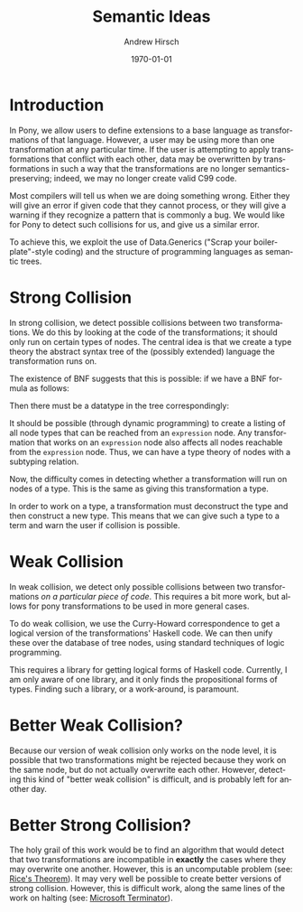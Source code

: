 #+TITLE:     Semantic Ideas
#+AUTHOR:    Andrew Hirsch
#+EMAIL:     akhirsch@gwu.edu
#+DATE:      \today
#+DESCRIPTION:
#+KEYWORDS:
#+LANGUAGE:  en
#+OPTIONS:   H:3 num:t toc:nil \n:nil @:t ::t |:t ^:t -:t f:t *:t <:t
#+OPTIONS:   TeX:t LaTeX:t skip:nil d:nil todo:t pri:nil tags:not-in-toc
#+INFOJS_OPT: view:nil toc:nil ltoc:t mouse:underline buttons:0 path:http://orgmode.org/org-info.js
#+EXPORT_SELECT_TAGS: export
#+EXPORT_EXCLUDE_TAGS: noexport
#+LINK_UP:   
#+LINK_HOME: 
#+XSLT:
#+latex_header: \usepackage{listings}
#+latex_header: \lstset { language=Haskell}

* Introduction

In Pony, we allow users to define extensions to a base language as transformations of that language. However, a user may be using more than one transformation at any particular time. If the user is attempting to apply transformations that conflict with each other, data may be overwritten by transformations in such a way that the transformations are no longer semantics-preserving; indeed, we may no longer create valid C99 code.

Most compilers will tell us when we are doing something wrong. Either they will give an error if given code that they cannot process, or they will give a warning if they recognize a pattern that is commonly a bug. We would like for Pony to detect such collisions for us, and give us a similar error.

To achieve this, we exploit the use of Data.Generics ("Scrap your boilerplate"-style coding) and the structure of programming languages as semantic trees.

* Strong Collision

In strong collision, we detect possible collisions between two transformations. We do this by looking at the code of the transformations; it should only run on certain types of nodes. The central idea is that we create a type theory the abstract syntax tree of the (possibly extended) language the transformation runs on.

The existence of BNF suggests that this is possible: if we have a BNF formula as follows:

\begin{verbatim}
<expression> ::= <expression> + <term>
              | <expression> - <term>
              | <term>                
\end{verbatim}

Then there must be a datatype in the tree correspondingly:

\begin{lstlisting}

data expression = Plus expression term
                | Minus expression term 
                | Standalone term

\end{lstlisting}

It should be possible (through dynamic programming) to create a listing of all node types that can be reached from an ~expression~ node. Any transformation that works on an ~expression~ node also affects all nodes reachable from the ~expression~ node. Thus, we can have a type theory of nodes with a subtyping relation.

Now, the difficulty comes in detecting whether a transformation will run on nodes of a type. This is the same as giving this transformation a type. 

In order to work on a type, a transformation must deconstruct the type and then construct a new type. This means that we can give such a type to a term and warn the user if collision is possible.

* Weak Collision

In weak collision, we detect only possible collisions between two transformations /on a particular piece of code/. This requires a bit more work, but allows for pony transformations to be used in more general cases.

To do weak collision, we use the Curry-Howard correspondence to get a logical version of the transformations' Haskell code. We can then unify these over the database of tree nodes, using standard techniques of logic programming. 

This requires a library for getting logical forms of Haskell code. Currently, I am only aware of one library, and it only finds the propositional forms of types. Finding such a library, or a work-around, is paramount.

* Better Weak Collision?

Because our version of weak collision only works on the node level, it is possible that two transformations might be rejected because they work on the same node, but do not actually overwrite each other. However, detecting this kind of "better weak collision" is difficult, and is probably left for another day.

* Better Strong Collision?

The holy grail of this work would be to find an algorithm that would detect that two transformations are incompatible in *exactly* the cases where they may overwrite one another. However, this is an uncomputable problem (see: [[http://en.wikipedia.org/wiki/Rice's_theorem][Rice's Theorem]]). It may very well be possible to create better versions of strong collision. However, this is difficult work, along the same lines of the work on halting (see: [[http://research.microsoft.com/en-us/um/cambridge/projects/terminator/][Microsoft Terminator]]).



